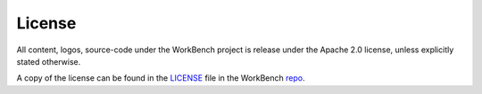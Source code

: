 License
=======


All content, logos, source-code under the WorkBench project is release under
the Apache 2.0 license, unless explicitly stated otherwise.

A copy of the license can be found in the LICENSE_ file in the WorkBench repo_.


.. _LICENSE: https://github.com/pshirali/workbench/blob/master/LICENSE
.. _repo: https://github.com/pshirali/workbench
